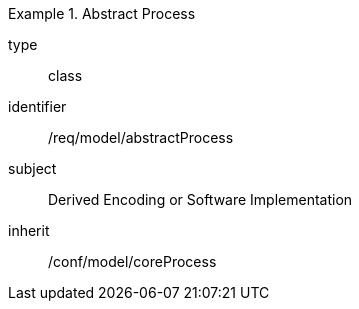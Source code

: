 [requirement,model=ogc]
.Abstract Process
====
[%metadata]
type:: class
identifier:: /req/model/abstractProcess
subject:: Derived Encoding or Software Implementation
inherit:: /conf/model/coreProcess
====